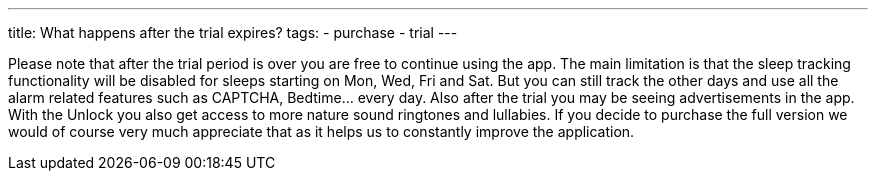 ---
title: What happens after the trial expires?
tags:
- purchase
- trial
---

Please note that after the trial period is over you are free to continue using the app. The main limitation is that the sleep tracking functionality will be disabled for sleeps starting on Mon, Wed, Fri and Sat. But you can still track the other days and use all the alarm related features such as CAPTCHA, Bedtime… every day.
Also after the trial you may be seeing advertisements in the app. With the Unlock you also get access to more nature sound ringtones and lullabies. If you decide to purchase the full version we would of course very much appreciate that as it helps us to constantly improve the application.